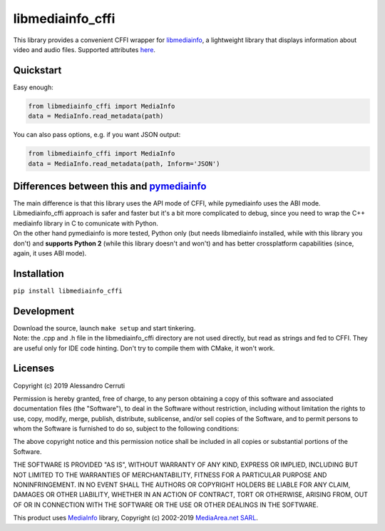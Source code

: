 #################
libmediainfo_cffi
#################

This library provides a convenient CFFI wrapper for `libmediainfo <https://github.com/MediaArea/MediaInfoLib/>`_, a lightweight library that displays information about video and audio files.
Supported attributes `here <https://mediaarea.net/it/MediaInfo/Support/Tags>`_.

Quickstart
==========
Easy enough:

.. code:: Python

    from libmediainfo_cffi import MediaInfo
    data = MediaInfo.read_metadata(path)

You can also pass options, e.g. if you want JSON output:

.. code:: Python

    from libmediainfo_cffi import MediaInfo
    data = MediaInfo.read_metadata(path, Inform='JSON')

Differences between this and `pymediainfo <https://github.com/sbraz/pymediainfo/>`_
===================================================================================
| The main difference is that this library uses the API mode of CFFI, while pymediainfo uses the ABI mode. Libmediainfo_cffi approach is safer and faster but it's a bit more complicated to debug, since you need to wrap the C++ mediainfo library in C to comunicate with Python.

| On the other hand pymediainfo is more tested, Python only (but needs libmediainfo installed, while with this library you don't) and **supports Python 2** (while this library doesn't and won't) and has better crossplatform capabilities (since, again, it uses ABI mode).

Installation
============
``pip install libmediainfo_cffi``

Development
===========
| Download the source, launch ``make setup`` and start tinkering.
| Note: the .cpp and .h file in the libmediainfo_cffi directory are not used directly, but read as strings and fed to CFFI. They are useful only for IDE code hinting. Don't try to compile them with CMake, it won't work.

Licenses
========
Copyright (c) 2019 Alessandro Cerruti

Permission is hereby granted, free of charge, to any person obtaining a copy
of this software and associated documentation files (the "Software"), to deal
in the Software without restriction, including without limitation the rights
to use, copy, modify, merge, publish, distribute, sublicense, and/or sell
copies of the Software, and to permit persons to whom the Software is
furnished to do so, subject to the following conditions:

The above copyright notice and this permission notice shall be included in all
copies or substantial portions of the Software.

THE SOFTWARE IS PROVIDED "AS IS", WITHOUT WARRANTY OF ANY KIND, EXPRESS OR
IMPLIED, INCLUDING BUT NOT LIMITED TO THE WARRANTIES OF MERCHANTABILITY,
FITNESS FOR A PARTICULAR PURPOSE AND NONINFRINGEMENT. IN NO EVENT SHALL THE
AUTHORS OR COPYRIGHT HOLDERS BE LIABLE FOR ANY CLAIM, DAMAGES OR OTHER
LIABILITY, WHETHER IN AN ACTION OF CONTRACT, TORT OR OTHERWISE, ARISING FROM,
OUT OF OR IN CONNECTION WITH THE SOFTWARE OR THE USE OR OTHER DEALINGS IN THE
SOFTWARE.

This product uses `MediaInfo <https://mediaarea.net/en/MediaInfo>`_ library, Copyright (c) 2002-2019 `MediaArea.net SARL <info@mediaarea.net>`_.